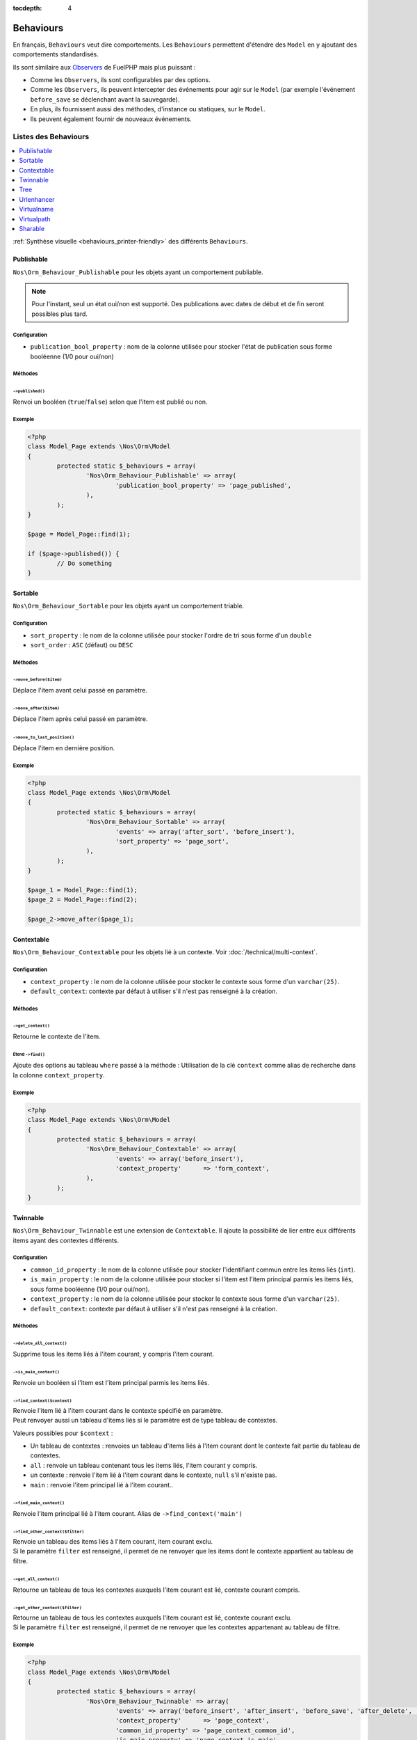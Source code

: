 :tocdepth: 4

Behaviours
##########

En français, ``Behaviours`` veut dire comportements. Les ``Behaviours`` permettent d'étendre des ``Model`` en y ajoutant des comportements standardisés.

Ils sont similaire aux `Observers <http://docs.fuelphp.com/packages/orm/observers/intro.html>`_ de FuelPHP mais plus puissant :

* Comme les ``Observers``, ils sont configurables par des options.
* Comme les ``Observers``, ils peuvent intercepter des événements pour agir sur le ``Model`` (par exemple l'événement ``before_save`` se déclenchant avant la sauvegarde).
* En plus, ils fournissent aussi des méthodes, d'instance ou statiques, sur le ``Model``.
* Ils peuvent également fournir de nouveaux événements.


Listes des Behaviours
=====================

.. contents::
	:local:
	:backlinks: top
	:depth: 1


:ref:`Synthèse visuelle <behaviours_printer-friendly>` des différents ``Behaviours``.


.. _behaviours_publishable:

Publishable
-----------

``Nos\Orm_Behaviour_Publishable`` pour les objets ayant un comportement publiable.

.. note::

	Pour l'instant, seul un état oui/non est supporté. Des publications avec dates de début et de fin seront possibles plus tard.

Configuration
^^^^^^^^^^^^^

* ``publication_bool_property`` : nom de la colonne utilisée pour stocker l'état de publication sous forme booléenne (1/0 pour oui/non)

Méthodes
^^^^^^^^

``->published()``
"""""""""""""""""

Renvoi un booléen (``true``/``false``) selon que l'item est publié ou non.

Exemple
^^^^^^^

.. code-block:: php

	<?php
	class Model_Page extends \Nos\Orm\Model
	{
		protected static $_behaviours = array(
			'Nos\Orm_Behaviour_Publishable' => array(
				'publication_bool_property' => 'page_published',
			),
		);
	}

	$page = Model_Page::find(1);

	if ($page->published()) {
		// Do something
	}

.. _behaviours_sortable:

Sortable
--------

``Nos\Orm_Behaviour_Sortable`` pour les objets ayant un comportement triable.

Configuration
^^^^^^^^^^^^^

* ``sort_property`` : le nom de la colonne utilisée pour stocker l'ordre de tri sous forme d'un ``double``
* ``sort_order`` : ``ASC`` (défaut) ou ``DESC``

Méthodes
^^^^^^^^

``->move_before($item)``
""""""""""""""""""""""""

Déplace l'item avant celui passé en paramètre.

``->move_after($item)``
"""""""""""""""""""""""

Déplace l'item après celui passé en paramètre.

``->move_to_last_position()``
"""""""""""""""""""""""""""""

Déplace l'item en dernière position.

Exemple
^^^^^^^

.. code-block:: php

	<?php
	class Model_Page extends \Nos\Orm\Model
	{
		protected static $_behaviours = array(
			'Nos\Orm_Behaviour_Sortable' => array(
				'events' => array('after_sort', 'before_insert'),
				'sort_property' => 'page_sort',
			),
		);
	}

	$page_1 = Model_Page::find(1);
	$page_2 = Model_Page::find(2);

	$page_2->move_after($page_1);


.. _behaviours_contextable:

Contextable
-----------

``Nos\Orm_Behaviour_Contextable`` pour les objets lié à un contexte. Voir :doc:`/technical/multi-context`.

Configuration
^^^^^^^^^^^^^

* ``context_property`` : le nom de la colonne utilisée pour stocker le contexte sous forme d'un ``varchar(25)``.
* ``default_context``: contexte par défaut à utiliser s'il n'est pas renseigné à la création.

Méthodes
^^^^^^^^

``->get_context()``
"""""""""""""""""""

Retourne le contexte de l'item.

Étend ``->find()``
""""""""""""""""""

Ajoute des options au tableau ``where`` passé à la méthode : Utilisation de la clé ``context`` comme alias de recherche dans la colonne ``context_property``.

Exemple
^^^^^^^

.. code-block:: php

	<?php
	class Model_Page extends \Nos\Orm\Model
	{
		protected static $_behaviours = array(
			'Nos\Orm_Behaviour_Contextable' => array(
				'events' => array('before_insert'),
				'context_property'      => 'form_context',
			),
		);
	}

.. _behaviours_twinnable:

Twinnable
---------

``Nos\Orm_Behaviour_Twinnable`` est une extension de ``Contextable``. Il ajoute la possibilité de lier entre eux différents items ayant des contextes différents.

Configuration
^^^^^^^^^^^^^

* ``common_id_property`` : le nom de la colonne utilisée pour stocker l'identifiant commun entre les items liés (``int``).
* ``is_main_property`` : le nom de la colonne utilisée pour stocker si l'item est l'item principal parmis les items liés, sous forme booléenne (1/0 pour oui/non).
* ``context_property`` : le nom de la colonne utilisée pour stocker le contexte sous forme d'un ``varchar(25)``.
* ``default_context``: contexte par défaut à utiliser s'il n'est pas renseigné à la création.

Méthodes
^^^^^^^^

``->delete_all_context()``
""""""""""""""""""""""""""

Supprime tous les items liés à l'item courant, y compris l'item courant.

``->is_main_context()``
"""""""""""""""""""""""

Renvoie un booléen si l'item est l'item principal parmis les items liés.

``->find_context($context)``
""""""""""""""""""""""""""""

| Renvoie l'item lié à l'item courant dans le contexte spécifié en paramètre.
| Peut renvoyer aussi un tableau d'items liés si le paramètre est de type tableau de contextes.

Valeurs possibles pour ``$context`` :

* Un tableau de contextes : renvoies un tableau d'items liés à l'item courant dont le contexte fait partie du tableau de contextes.
* ``all`` : renvoie un tableau contenant tous les items liés, l'item courant y compris.
* un contexte : renvoie l'item lié à l'item courant dans le contexte, ``null`` s'il n'existe pas.
* ``main`` : renvoie l'item principal lié à l'item courant..

``->find_main_context()``
"""""""""""""""""""""""""

Renvoie l'item principal lié à l'item courant. Alias de ``->find_context('main')``

``->find_other_context($filter)``
"""""""""""""""""""""""""""""""""

| Renvoie un tableau des items liés à l'item courant, item courant exclu.
| Si le paramètre ``filter`` est renseigné, il permet de ne renvoyer que les items dont le contexte appartient au tableau de filtre.

``->get_all_context()``
"""""""""""""""""""""""

Retourne un tableau de tous les contextes auxquels l'item courant est lié, contexte courant compris.

``->get_other_context($filter)``
""""""""""""""""""""""""""""""""

| Retourne un tableau de tous les contextes auxquels l'item courant est lié, contexte courant exclu.
| Si le paramètre ``filter`` est renseigné, il permet de ne renvoyer que les contextes appartenant au tableau de filtre.


Exemple
^^^^^^^

.. code-block:: php

	<?php
	class Model_Page extends \Nos\Orm\Model
	{
		protected static $_behaviours = array(
			'Nos\Orm_Behaviour_Twinnable' => array(
				'events' => array('before_insert', 'after_insert', 'before_save', 'after_delete', 'change_parent'),
				'context_property'      => 'page_context',
				'common_id_property' => 'page_context_common_id',
				'is_main_property' => 'page_context_is_main',
				'invariant_fields'   => array(),
			),
		);
	}



.. _behaviours_tree:

Tree
----

| ``Nos\Orm_Behaviour_Tree`` pour les objets ayant un comportement arborescent (la table a une jointure sur elle-même).
| On dit alors qu'un item a un parent et des enfants.

Configuration
^^^^^^^^^^^^^

* ``level_property``:  optionnel. Le nom de la colonne utilisée pour stocker la profondeur de l'item dans l'arborescence (``int``).
* ``parent_relation``: le nom de la relation définissant le parent.
* ``children_relation``: le nom de la relation définissant les enfants.

Méthodes
^^^^^^^^

``->get_parent()``
""""""""""""""""""

Retourne le parent de l'item s'il existe, ``null`` sinon.

``->set_parent($new_parent)``
"""""""""""""""""""""""""""""

Assigne un nouveau parent pour l'item.

Peut renvoyer une ``Exception`` si l'item est déplacé dans sa propre arborescence.

| Si l'item est ``Twinnable`` et s'il existe dans plusieurs contextes, tous les contextes seront déplacés de manière synchrone.
| Peut renvoyer une ``Exception`` si le nouveau parent n'existe pas dans un des contextes de l'item déplacé.

``->find_children($where = array(), $order_by = array(), $options = array())``
""""""""""""""""""""""""""""""""""""""""""""""""""""""""""""""""""""""""""""""

Retourne tous les enfants directs de l'item. Les enfants peuvent être flitrés et / ou triés par les paramètres.

Cette méthode utilise la méthode native de FuelPHP ``find()``, en lui passant le paramètre ``$options`` comme ça :

.. code-block:: php

	<?php
	$options = \Arr::merge($options, array(
		'where'    => $where,
		'order_by' => $order_by,
	));


``->find_children_recursive($include_self)``
""""""""""""""""""""""""""""""""""""""""""""

Retourne tous les enfants de l'item et leurs propres descendances. Si ``$include_self`` est ``true``, le tableau contiendra aussi l'item.

``->find_root()``
"""""""""""""""""

Retourne le premier ascendant de l'item dans l'arborescence ou ``null`` si l'item na pas de parent.

Étend ``->find()``
""""""""""""""""""

Ajoute des options au tableau ``where`` passé à la méthode : Utilisation de la clé ``parent`` comme alias de recherche sur la relation ``parent_relation``.

Exemple
^^^^^^^

.. code-block:: php

	<?php
	class Model_Page extends \Nos\Orm\Model
	{
		protected static $_behaviours = array(
			'Nos\Orm_Behaviour_Tree' => array(
				'events' => array('before_query', 'after_delete'),
				'parent_relation' => 'parent',
				'children_relation' => 'children',
				'level_property' => 'page_level',
			),
		);

		protected static $_has_many = array(
			'children' => array(
				'key_from'       => 'page_id',
				'model_to'       => 'Nos\Model_Page',
				'key_to'         => 'page_parent_id',
				'cascade_save'   => false,
				'cascade_delete' => false,
			),
		);

		protected static $_belongs_to = array(
			'parent' => array(
				'key_from'       => 'page_parent_id',
				'model_to'       => 'Nos\Model_Page',
				'key_to'         => 'page_id',
				'cascade_save'   => false,
				'cascade_delete' => false,
			),
		);

	}





.. _behaviours_urlenhancer:

Urlenhancer
-----------

``Nos\Orm_Behaviour_Urlenhancer`` pour les objets affichés en front par un :doc:`URL Enhancers </technical/applications/enhancers>`.

Configuration
^^^^^^^^^^^^^

* ``enhancers``: tableau de ``strings`` contenant le nom des ``enhancers`` pouvant générer une URL pour un item.

Les ``enhancers`` listés doivent définir une méthode ``get_url_model($item, $params)``. Voir la :doc:`documentation </technical/applications/enhancers>` pour plus de détails.

Méthodes
^^^^^^^^

``->urls($params = array())``
"""""""""""""""""""""""""""""

Retournes un tableau de toutes les URLs possibles pour l'item. Ce tableau contient :

.. code-block:: php

	<?php
	array(
		'page_id::item_slug' => 'full_url (relative to base)',
	);

De cette façon, nous disposons de toutes les informations dont nous avons besoin :

* L'identifiant de la page
* L'URL généré par l'``enhancer`` (``item slug``)
* L'URL complète (l'URL de la page complétée par la partie généré par l'``enhancer``)

S'il n'y a aucun résultat, cette fonction retourne un tableau vide ``array()``.

``->url($params = array())``
""""""""""""""""""""""""""""

Retourne une URL valide pour l'item, ou ``null`` si l'item ne peut pas être affiché en front.

``->url_canonical($params = array())``
""""""""""""""""""""""""""""""""""""""

C'est un alias de `->url(array('canonical' => true))`.

Si l'item a le comportement ``Sharable``, cette méthode retournera l'URL configuré dans ``shared data (content nugget)``.

``->preview_url()``
"""""""""""""""""""

C'est un alias de `->url_canonical(array('preview' => true))`.

Retourne l'URL de prévisualisation de l'item. permettant d'afficher l'item en front même s'il n'est pas publié.


Exemple
^^^^^^^

.. code-block:: php

	<?php
	class Model_Monkey extends \Nos\Orm\Model
	{
		protected static $_behaviours = array(
			'Nos\Orm_Behaviour_Urlenhancer' => array(
				'enhancers' => array('noviusos_monkey'),
			),
		);
	}



.. _behaviours_virtualname:

Virtualname
------------

| ``Nos\Orm_Behaviour_Virtualname`` génère un nom virtuel (``slug``) pour chaque item.
| Ce nom virtuel est généré automatiquement à partir de la propriété ``title_property`` du ``Model`` s'il n'est pas renseigné.

À l'appel de ``->save()``, si la propriété ``unique`` a été activé dans la configuration, une ``Exception`` peut être déclenchée si le nom virtuel est déjà utilisé.

Configuration
^^^^^^^^^^^^^

* ``virtual_name_property``: nom de la colonne utilisée pour stocker le nom virtuel.
* ``unique``: ``true`` ou ``false``, ou ``'context'`` si l'unicité doit se faire par contexte.

Méthodes
^^^^^^^^

``->virtual_name()``
""""""""""""""""""""

Retourne le nom virtuel de l'item.

``::friendly_slug($slug)``
""""""""""""""""""""""""""

Retourne un ``slug`` propre, nettoyé de tout caractère interdit, en minuscules.

Exemple
^^^^^^^

.. code-block:: php

	<?php
	class Model_Monkey extends \Nos\Orm\Model
	{
		protected static $_behaviours = array(
			'Nos\Orm_Behaviour_Virtualname' => array(
				'events' => array('before_save', 'after_save'),
				'virtual_name_property' => 'monk_virtual_name',
			),
		);
	}



.. _behaviours_virtualpath:

Virtualpath
------------

``Nos\Orm_Behaviour_Virtualpath`` est une extension de ``virtualname``. Il ajoute une notion d'URL virtuelle.

Configuration
^^^^^^^^^^^^^

* ``virtual_name_property``: nom de la colonne utilisée pour stocker le nom virtuel.
* ``virtual_path_property``: nom de la colonne utilisée pour stocker le chemin virtuel.
* ``unique``: ``true`` ou ``false``, ou ``'context'`` si l'unicité doit se faire par contexte.
* ``extension_property``: Chaine à ajouter à la fin du chemin virtuel. Cela peut aussi être un tableau associatif de la forme :
	* ``before``: Chaine à ajouter au début de l'extension.
	* ``after``: Chaine à ajouter à la fin de l'extension.
	* ``property``: nom de la colonne utilisée pour l'extension.
* ``parent_relation``: nom de la relation utilisée pour généré la première partie du chemin virtuel.

Méthodes
^^^^^^^^

``->virtual_path($dir = false)``
""""""""""""""""""""""""""""""""

Retourne le chemin virtuel de l'item.

Si le paramètre ``$dir`` vaut ``true``, la partie correspondant à l'extension est remplacée par un ``/`` final.

``->extension()``
"""""""""""""""""

Retourne la partie correspondant à l'extension du chemin virtuel de l'item.

Exemple
^^^^^^^

.. code-block:: php

	<?php
	class Model_Page extends \Nos\Orm\Model
	{
		protected static $_behaviours = array(
			'Nos\Orm_Behaviour_Virtualpath' => array(
				'events' => array('before_save', 'after_save', 'change_parent'),
				'virtual_name_property' => 'page_virtual_name',
				'virtual_path_property' => 'page_virtual_url',
				'extension_property' => '.html',
				'parent_relation' => 'parent',
			),
		);
	}



.. _behaviours_sharable:

Sharable
--------

``Nos\Orm_Behaviour_Sharable`` ajoute le comportement partageable aux objets. Voir :doc:`/technical/sharing`.

Configuration
^^^^^^^^^^^^^

* ``data``: tableau de définition des différent type de données formant un ``content nuggets``.

Méthodes
^^^^^^^^

``->get_default_nuggets()``
"""""""""""""""""""""""""""

Retourne un tableau contenant le ``content nuggets`` par défaut de l'item.

``->get_catcher_nuggets($catcher)``
"""""""""""""""""""""""""""""""""""

Retourne un ``Model_Content_Nuggets`` de l'item pour le ``catcher`` passé en paramètre.

``->data_catchers()``
"""""""""""""""""""""

Retourne un tableau associatif de tous les ``data catchers`` pouvant partager les ``content nuggets`` de l'item.

``->data_catchers()``
"""""""""""""""""""""

Retourne un tableau associatif de tous les ``data catchers`` pouvant partager les ``content nuggets`` de l'item.


Exemples
^^^^^^^^

Une colonne comme donnée par défaut
"""""""""""""""""""""""""""""""""""

.. code-block:: php

	<?php
	array(
		\Nos\DataCatcher::TYPE_TITLE => array(
			'value' => 'monk_name',
		),
	);

Une fonction anonyme pour calculer la valeur par défaut
"""""""""""""""""""""""""""""""""""""""""""""""""""""""

.. code-block:: php

	<?php
	array(
		\Nos\DataCatcher::TYPE_TITLE => array(
			'value' => function($monkey) {
				return $monkey->monk_name;
			},
		),
	);


Exemple réel
""""""""""""

Trouvé dans l'application exemple ``Monkey``

.. code-block:: php

	<?php

	class Model_Monkey extends \Nos\Orm\Model
	{
		protected static $_behaviours = array(
			'Nos\Orm_Behaviour_Sharable' => array(
				'data' => array(
					\Nos\DataCatcher::TYPE_TITLE => array(
						'value' => 'monk_name',
						'useTitle' => __('Use monkey name'),
					),
					\Nos\DataCatcher::TYPE_URL => array(
						'value' => function($monkey) {
							$urls = $monkey->urls();
							if (empty($urls)) {
								return null;
							}
							reset($urls);

							return key($urls);
						},
						'options' => function($monkey) {
							return $monkey->urls();
						},
					),
					\Nos\DataCatcher::TYPE_TEXT => array(
						'value' => function($monkey) {
							return $monkey->monk_summary;
						},
						'useTitle' => __('Use monkey summary'),
					),
					\Nos\DataCatcher::TYPE_IMAGE => array(
						'value' => function($monkey) {
							$possible = $monkey->possible_medias();

							return Arr::get(array_keys($possible), 0, null);
						},
						'possibles' => function($monkey) {
							return $monkey->possible_medias();
						},
					),
				),
			),
		);
	}


Certains types de données, comme ``url`` ou ``image`` ont des paramètres supplémentaires.

| ``options`` sert à définir la liste des valeurs possibles pouvant être utilisées comme donnée.
| Par exemple, si plusieurs URLs sont possibles pour un tiem donné, l'utilisateur pourra choisir celle qu'il veut utiliser quand il veut partager l'item.


.. _behaviours_printer-friendly:

Synthèse visuelle
=================

============= ================================ ===============================================================================
Behaviour     Configuration                    Méthodes
============= ================================ ===============================================================================
Publishable   * publication_bool_property      * ->published()
Sortable      * sort_property                  * ->move_before($item)
              * sort_order                     * ->move_after($item)
                                               * ->move_to_last_position()
Contextable   * context_property               * ->get_context()
              * default_context
Twinnable     * common_id_property             * ->delete_all_context()
              * is_main_property               * ->is_main_context()
              * context_property               * ->find_context($context)
              * default_context                * ->find_main_context()
                                               * ->find_other_context($filter)
                                               * ->get_all_context()
                                               * ->get_other_context($filter)
Tree          * level_property                 * ->get_parent()
              * parent_relation                * ->set_parent($new_parent)
              * children_relation              * ->find_children($where = array(), $order_by = array(), $options = array())
                                               * ->find_children_recursive($include_self)
                                               * ->find_root()
Urlenhancer   * enhancers                      * ->urls($params = array())
                                               * ->url($params = array())
                                               * ->url_canonical($params = array())
                                               * ->preview_url()
Virtualname   * virtual_name_property          * ->virtual_name()
              * unique                         * ::friendly_slug($slug)
Virtualpath   * virtual_name_property          * ->virtual_path($dir = false)
              * virtual_path_property          * ->extension()
              * unique
              * extension_property
              * parent_relation
Sharable      * data                           * ->get_default_nuggets()
                                               * ->get_catcher_nuggets($catcher)
                                               * ->data_catchers()
============= ================================ ===============================================================================
